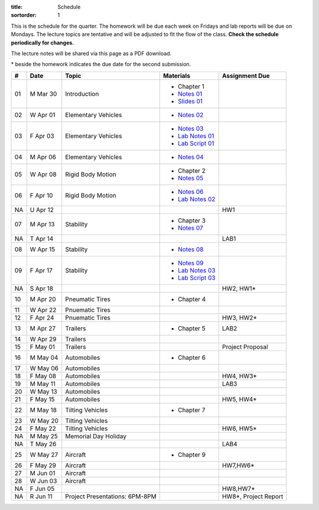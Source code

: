 :title: Schedule
:sortorder: 1

This is the schedule for the quarter. The homework will be due each week on
Fridays and lab reports will be due on Mondays. The lecture topics are
tentative and will be adjusted to fit the flow of the class. **Check the
schedule periodically for changes.**

The lecture notes will be shared via this page as a PDF download.

\* beside the homework indicates the due date for the second submission.

.. class:: table table-striped table-bordered

== ==========  ====================================  =========================  ===============
#  Date        Topic                                 Materials                  Assignment Due
== ==========  ====================================  =========================  ===============
01 M Mar 30    Introduction                          - Chapter 1
                                                     - `Notes 01`_
                                                     - `Slides 01`_
02 W Apr 01    Elementary Vehicles                   - `Notes 02`_
03 F Apr 03    Elementary Vehicles                   - `Notes 03`_
                                                     - `Lab Notes 01`_
                                                     - `Lab Script 01`_
-- ----------  ------------------------------------  -------------------------  ---------------
04 M Apr 06    Elementary Vehicles                   - `Notes 04`_
05 W Apr 08    Rigid Body Motion                     - Chapter 2
                                                     - `Notes 05`_
06 F Apr 10    Rigid Body Motion                     - `Notes 06`_
                                                     - `Lab Notes 02`_
NA U Apr 12                                                                     HW1
-- ----------  ------------------------------------  -------------------------  ---------------
07 M Apr 13    Stability                             - Chapter 3
                                                     - `Notes 07`_
NA T Apr 14                                                                     LAB1
08 W Apr 15    Stability                             - `Notes 08`_
09 F Apr 17    Stability                             - `Notes 09`_
                                                     - `Lab Notes 03`_
                                                     - `Lab Script 03`_
NA S Apr 18                                                                     HW2, HW1*
-- ----------  ------------------------------------  -------------------------  ---------------
10 M Apr 20    Pneumatic Tires                       - Chapter 4
11 W Apr 22    Pnuematic Tires
12 F Apr 24    Pnuematic Tires                                                  HW3, HW2*
-- ----------  ------------------------------------  -------------------------  ---------------
13 M Apr 27    Trailers                              - Chapter 5                LAB2
14 W Apr 29    Trailers
15 F May 01    Trailers                                                         Project Proposal
-- ----------  ------------------------------------  -------------------------  ---------------
16 M May 04    Automobiles                           - Chapter 6
17 W May 06    Automobiles
18 F May 08    Automobiles                                                      HW4, HW3*
-- ----------  ------------------------------------  -------------------------  ---------------
19 M May 11    Automobiles                                                      LAB3
20 W May 13    Automobiles
21 F May 15    Automobiles                                                      HW5, HW4*
-- ----------  ------------------------------------  -------------------------  ---------------
22 M May 18    Tilting Vehicles                      - Chapter 7
23 W May 20    Tilting Vehicles
24 F May 22    Tilting Vehicles                                                 HW6, HW5*
-- ----------  ------------------------------------  -------------------------  ---------------
NA M May 25    Memorial Day Holiday
NA T May 26                                                                     LAB4
25 W May 27    Aircraft                              - Chapter 9
26 F May 29    Aircraft                                                         HW7,HW6*
-- ----------  ------------------------------------  -------------------------  ---------------
27 M Jun 01    Aircraft
28 W Jun 03    Aircraft
NA F Jun 05                                                                     HW8,HW7*
-- ----------  ------------------------------------  -------------------------  ---------------
NA R Jun 11    Project Presentations: 6PM-8PM                                   HW8*, Project Report
== ==========  ====================================  =========================  ===============

.. _Notes 01: https://objects-us-east-1.dream.io/eme134/2020s/eme134-l01.pdf
.. _Notes 02: https://objects-us-east-1.dream.io/eme134/2020s/eme134-l02.pdf
.. _Notes 03: https://objects-us-east-1.dream.io/eme134/2020s/eme134-l03.pdf
.. _Notes 04: https://objects-us-east-1.dream.io/eme134/2020s/eme134-l04.pdf
.. _Notes 05: https://objects-us-east-1.dream.io/eme134/2020s/eme134-l05.pdf
.. _Notes 06: https://objects-us-east-1.dream.io/eme134/2020s/eme134-l06.pdf
.. _Notes 07: https://objects-us-east-1.dream.io/eme134/2020s/eme134-l07.pdf
.. _Notes 08: https://objects-us-east-1.dream.io/eme134/2020s/eme134-l08.pdf
.. _Notes 09: https://objects-us-east-1.dream.io/eme134/2020s/eme134-l09.pdf
.. _Notes 10: https://objects-us-east-1.dream.io/eme134/2020s/eme134-l10.pdf
.. _Notes 11: https://objects-us-east-1.dream.io/eme134/2020s/eme134-l11.pdf
.. _Notes 12: https://objects-us-east-1.dream.io/eme134/2020s/eme134-l12.pdf
.. _Notes 13: https://objects-us-east-1.dream.io/eme134/2020s/eme134-l13.pdf
.. _Notes 14: https://objects-us-east-1.dream.io/eme134/2020s/eme134-l14.pdf
.. _Notes 15: https://objects-us-east-1.dream.io/eme134/2020s/eme134-l15.pdf
.. _Notes 16: https://objects-us-east-1.dream.io/eme134/2020s/eme134-l16.pdf
.. _Notes 17: https://objects-us-east-1.dream.io/eme134/2020s/eme134-l17.pdf
.. _Notes 18: https://objects-us-east-1.dream.io/eme134/2020s/eme134-l18.pdf
.. _Notes 19: https://objects-us-east-1.dream.io/eme134/2020s/eme134-l19.pdf
.. _Notes 20: https://objects-us-east-1.dream.io/eme134/2020s/eme134-l20.pdf
.. _Notes 25: https://objects-us-east-1.dream.io/eme134/2020s/eme134-l25.pdf
.. _Notes 26: https://objects-us-east-1.dream.io/eme134/2020s/eme134-l26.pdf
.. _Notes 27: https://objects-us-east-1.dream.io/eme134/2020s/eme134-l27.pdf
.. _Notes 28: https://objects-us-east-1.dream.io/eme134/2020s/eme134-l28.pdf

.. _Lab Notes 01: https://objects-us-east-1.dream.io/eme134/2020s/eme134-d01.pdf
.. _Lab Notes 02: https://objects-us-east-1.dream.io/eme134/2020s/eme134-d02.pdf
.. _Lab Notes 03: https://objects-us-east-1.dream.io/eme134/2020s/eme134-d03.pdf

.. _Lab Script 01: {filename}/pages/sir-model.rst
.. _Lab Script 03: {filename}/pages/custom-integrator.rst

.. _Slides 01: https://docs.google.com/presentation/d/e/2PACX-1vStBzGiinB9GAwxWFeE4qjnFJ1ip0KnlLfKtQ73l5AZ1R8Fa80E4lFx_dAF9fE5jQql45tT0f6bFQNg/pub?start=false&loop=false&delayms=3000
